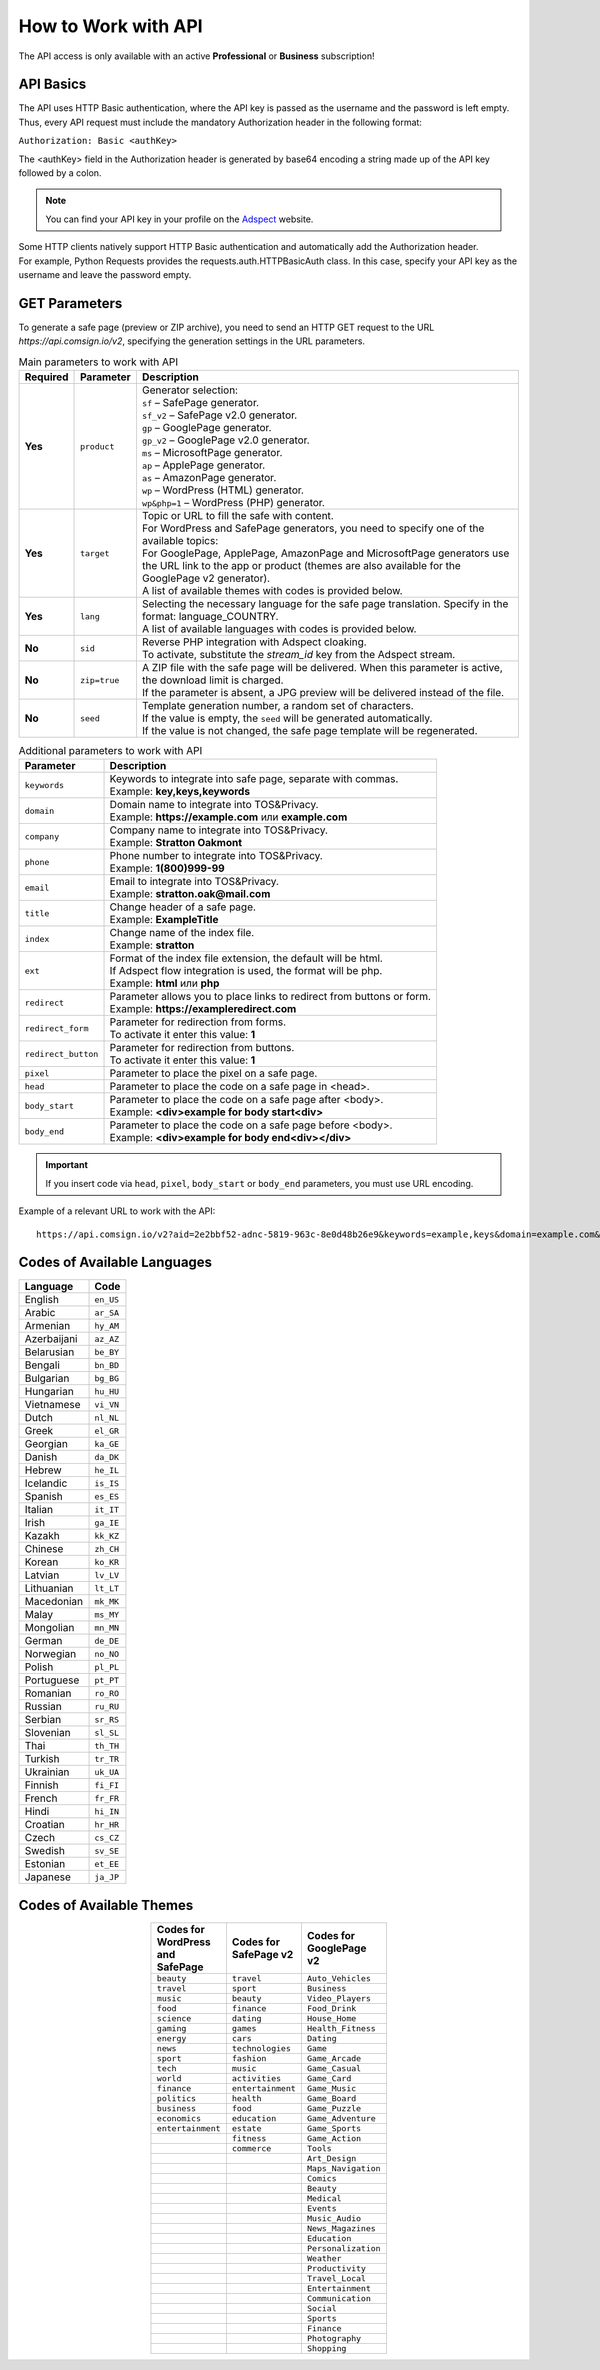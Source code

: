 How to Work with API
====================

.. attention::
The API access is only available with an active **Professional** or **Business** subscription!

API Basics
----------

The API uses HTTP Basic authentication, where the API key is passed as the username and the password is left empty. Thus, every API request must include the mandatory Authorization header in the following format:

``Authorization: Basic <authKey>``

The <authKey> field in the Authorization header is generated by base64 encoding a string made up of the API key followed by a colon.

.. note::
    You can find your API key in your profile on the `Adspect <https://clients.adspect.ai/profile>`_ website.

| Some HTTP clients natively support HTTP Basic authentication and automatically add the Authorization header.
| For example, Python Requests provides the requests.auth.HTTPBasicAuth class. In this case, specify your API key as the username and leave the password empty.

.. | To use the API, a GET request is made. The main URL for using the API becomes available after subscribing to the PRO plan: https://api.comsign.io/v2.
.. | To authorize the API key, the following header is added to the request - headers: {'Authorization': 'Basic EnXSA1m3p3L0E0EHXVAzmWpzlkeyE1X6amm2P0LCEDg6'}
.. | The Authorization header can be found in your personal account on the Adspect website.

GET Parameters
--------------

To generate a safe page (preview or ZIP archive), you need to send an HTTP GET request to the URL *https://api.comsign.io/v2*, specifying the generation settings in the URL parameters.

.. list-table:: Main parameters to work with API
   :header-rows: 1
   :stub-columns: 1

   * - Required
     - Parameter
     - Description
   * - Yes
     - ``product``
     -  | Generator selection:
        | ``sf`` – SafePage generator.
        | ``sf_v2`` – SafePage v2.0 generator.
        | ``gp`` – GooglePage generator.
        | ``gp_v2`` – GooglePage v2.0 generator.
        | ``ms`` – MicrosoftPage generator.
        | ``ap`` – ApplePage generator.
        | ``as`` – AmazonPage generator.
        | ``wp`` – WordPress (HTML) generator.
        | ``wp&php=1`` – WordPress (PHP) generator.
   * - Yes
     - ``target``
     -  | Topic or URL to fill the safe with content.
        | For WordPress and SafePage generators, you need to specify one of the available topics:
        | For GooglePage, ApplePage, AmazonPage and MicrosoftPage generators use the URL link to the app or product (themes are also available for the GooglePage v2 generator).
        | A list of available themes with codes is provided below.
   * - Yes
     - ``lang``
     - | Selecting the necessary language for the safe page translation. Specify in the format: language_COUNTRY.
       | A list of available languages with codes is provided below.
   * - No
     - ``sid``
     - | Reverse PHP integration with Adspect cloaking.
       | To activate, substitute the *stream_id* key from the Adspect stream.
   * - No
     - ``zip=true``
     - | A ZIP file with the safe page will be delivered. When this parameter is active, the download limit is charged.
       | If the parameter is absent, a JPG preview will be delivered instead of the file.
   * - No
     - ``seed``
     - | Template generation number, a random set of characters.
       | If the value is empty, the ``seed`` will be generated automatically.
       | If the value is not changed, the safe page template will be regenerated.

.. list-table:: Additional parameters to work with API
   :header-rows: 1
   :stub-columns: 0

   * - Parameter
     - Description
   * - ``keywords``
     - | Keywords to integrate into safe page, separate with commas.
       | Example: **key,keys,keywords**
   * - ``domain``
     - | Domain name to integrate into TOS&Privacy.
       | Example: **https://example.com** или **example.com**
   * - ``company``
     - | Company name to integrate into TOS&Privacy. 
       | Example: **Stratton Oakmont**
   * - ``phone``
     - | Phone number to integrate into TOS&Privacy.
       | Example: **1(800)999-99**
   * - ``email``
     - | Email to integrate into TOS&Privacy. 
       | Example: **stratton.oak@mail.com** 
   * - ``title``
     - | Change header of a safe page.
       | Example: **ExampleTitle**
   * - ``index``
     - | Change name of the index file.
       | Example: **stratton**
   * - ``ext``
     - | Format of the index file extension, the default will be html.
       | If Adspect flow integration is used, the format will be php.
       | Example: **html** или **php**
   * - ``redirect``
     - | Parameter allows you to place links to redirect from buttons or form.
       | Example: **https://exampleredirect.com**
   * - ``redirect_form``
     - | Parameter for redirection from forms.
       | To activate it enter this value: **1** 
   * - ``redirect_button``
     - | Parameter for redirection from buttons.
       | To activate it enter this value: **1**
   * - ``pixel``
     - | Parameter to place the pixel on a safe page.
   * - ``head``
     - | Parameter to place the code on a safe page in <head>.
   * - ``body_start``
     - | Parameter to place the code on a safe page after <body>.
       | Example: **<div>example for body start<div>**
   * - ``body_end``
     - | Parameter to place the code on a safe page before <body>.
       | Example: **<div>example for body end<div></div>**

.. important:: 
 If you insert code via ``head``, ``pixel``, ``body_start`` or ``body_end`` parameters, you must use URL encoding.

Example of a relevant URL to work with the API::

 https://api.comsign.io/v2?aid=2e2bbf52-adnc-5819-963c-8e0d48b26e9&keywords=example,keys&domain=example.com&lang=en_US&product=wp&sid=3eb2a9d3-9k93-3etc-ci88-ac1f6f92a854&target=food&zip=true

Codes of Available Languages
----------------------------

.. | Albanian - sq_AL
.. | Amharic - am_ET
.. | Arabian - ar_SA
.. | Armenian - hy_AM
.. | Azerbaijanian - az_AZ
.. | Belarusian - be_BY
.. | Bengal - bn_BD
.. | Bulgarian - bg_BG
.. | Burmese - my_MM
.. | Chinese - zh_CH
.. | Croatian - hr_HR
.. | Czech - cs_CZ
.. | Danish - da_DK
.. | Dutch - nl_NL
.. | English - en_US
.. | Estonian - et_EE
.. | Faroese - fo_FO
.. | Finnish - fi_FI
.. | French - fr_FR
.. | Georgian - ka_GE
.. | German - de_DE
.. | Greek - el_GR
.. | Guarani - gn_PY
.. | Hebrew - he_IL
.. | Hindi - hi_IN
.. | Hungarian - hu_HU
.. | Icelandic - is_IS
.. | Indonesian - id_ID
.. | Irish - ga_IE
.. | Italian - it_IT
.. | Japanese - ja_JP
.. | Kazakh - kk_KZ
.. | Khmer - km_KH
.. | Korean - ko_KR
.. | Kyrgyz - ky_KG
.. | Lao - lo_LA
.. | Latvian - lv_LV
.. | Lithuanian - lt_LT
.. | Luxembourgish - lb_LU
.. | Macedonian - mk_MK
.. | Malay - ms_MY
.. | Maltese - mt_MT
.. | Mongolian - mn_MN
.. | Norwegian - no_NO
.. | Persian - fa_IR
.. | Polish - pl_PL
.. | Portuguese - pt_PT
.. | Punjabi - pa_IN
.. | Romanian - ro_RO
.. | Russian - ru_RU
.. | Serbian - sr_RS
.. | Slovenian - sl_SL
.. | Spanish - es_ES
.. | Swahili - sw_KE
.. | Swati - ss_SZ
.. | Swedish - sv_SE
.. | Telugu - te_IN
.. | Thai - th_TH
.. | Turkish - tr_TR
.. | Turkmen - tk_TM
.. | Ukrainian - uk_UA
.. | Urdu - ur_PK
.. | Uzbek - uz_UZ
.. | Vietnamese - vi_VN
.. | Zulu - zu_ZA


================================  =========

Language                          Code

================================  =========
English                           ``en_US``
Arabic                            ``ar_SA``
Armenian                          ``hy_AM``
Azerbaijani                       ``az_AZ``
Belarusian                        ``be_BY``
Bengali                           ``bn_BD``
Bulgarian                         ``bg_BG``
Hungarian                         ``hu_HU``
Vietnamese                        ``vi_VN``
Dutch                             ``nl_NL``
Greek                             ``el_GR``
Georgian                          ``ka_GE``
Danish                            ``da_DK``
Hebrew                            ``he_IL``
Icelandic                         ``is_IS``
Spanish                           ``es_ES``
Italian                           ``it_IT``
Irish                             ``ga_IE``
Kazakh                            ``kk_KZ``
Chinese                           ``zh_CH``
Korean                            ``ko_KR``
Latvian                           ``lv_LV``
Lithuanian                        ``lt_LT``
Macedonian                        ``mk_MK``
Malay                             ``ms_MY``
Mongolian                         ``mn_MN``
German                            ``de_DE``
Norwegian                         ``no_NO``
Polish                            ``pl_PL``
Portuguese                        ``pt_PT``
Romanian                          ``ro_RO``
Russian                           ``ru_RU``
Serbian                           ``sr_RS``
Slovenian                         ``sl_SL``
Thai                              ``th_TH``
Turkish                           ``tr_TR``
Ukrainian                         ``uk_UA``
Finnish                           ``fi_FI``
French                            ``fr_FR``
Hindi                             ``hi_IN``
Croatian                          ``hr_HR``
Czech                             ``cs_CZ``
Swedish                           ``sv_SE``
Estonian                          ``et_EE``
Japanese                          ``ja_JP``
================================  =========

Codes of Available Themes
-------------------------

.. csv-table:: 
   :header: "Codes for WordPress and SafePage", "Codes for SafePage v2", "Codes for GooglePage v2"
   :width: 15%
   :align: center

   "``beauty``", ``travel``, ``Auto_Vehicles``
   "``travel``", ``sport``, ``Business``
   "``music``", ``beauty``, ``Video_Players``
   "``food``", ``finance``, ``Food_Drink``
   "``science``", ``dating``, ``House_Home``
   "``gaming``", ``games``, ``Health_Fitness``
   "``energy``", ``cars``, ``Dating``
   "``news``", ``technologies``, ``Game``
   "``sport``", ``fashion``, ``Game_Arcade``
   "``tech``", ``music``, ``Game_Casual``
   "``world``", ``activities``, ``Game_Card``
   "``finance``", ``entertainment``, ``Game_Music``
   "``politics``", ``health``, ``Game_Board``
   "``business``", ``food``, ``Game_Puzzle``
   "``economics``", ``education``, ``Game_Adventure``
   "``entertainment``", ``estate``, ``Game_Sports``
                  , ``fitness``, ``Game_Action``
                  , ``commerce``, ``Tools``
                  , , ``Art_Design``
                  , , ``Maps_Navigation``
                  , , ``Comics``
                  , , ``Beauty``
                  , , ``Medical``
                  , , ``Events``
                  , , ``Music_Audio``
                  , , ``News_Magazines``
                  , , ``Education``
                  , , ``Personalization``
                  , , ``Weather``
                  , , ``Productivity``
                  , , ``Travel_Local``
                  , , ``Entertainment``
                  , , ``Communication``
                  , , ``Social``
                  , , ``Sports``
                  , , ``Finance``
                  , , ``Photography``
                  , , ``Shopping``








